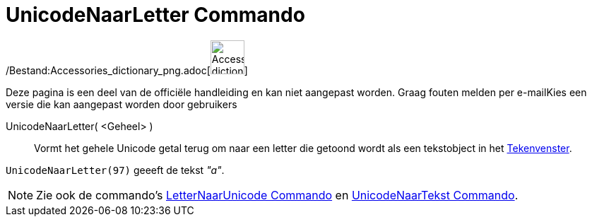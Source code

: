 = UnicodeNaarLetter Commando
:page-en: commands/UnicodeToLetter_Command
ifdef::env-github[:imagesdir: /nl/modules/ROOT/assets/images]

/Bestand:Accessories_dictionary_png.adoc[image:48px-Accessories_dictionary.png[Accessories
dictionary.png,width=48,height=48]]

Deze pagina is een deel van de officiële handleiding en kan niet aangepast worden. Graag fouten melden per
e-mail[.mw-selflink .selflink]##Kies een versie die kan aangepast worden door gebruikers##

UnicodeNaarLetter( <Geheel> )::
  Vormt het gehele Unicode getal terug om naar een letter die getoond wordt als een tekstobject in het
  xref:/Tekenvenster.adoc[Tekenvenster].

[EXAMPLE]
====

`++UnicodeNaarLetter(97)++` geeeft de tekst _"a"_.

====

[NOTE]
====

Zie ook de commando's xref:/commands/LetterNaarUnicode.adoc[LetterNaarUnicode Commando] en
xref:/commands/UnicodeNaarTekst.adoc[UnicodeNaarTekst Commando].

====
